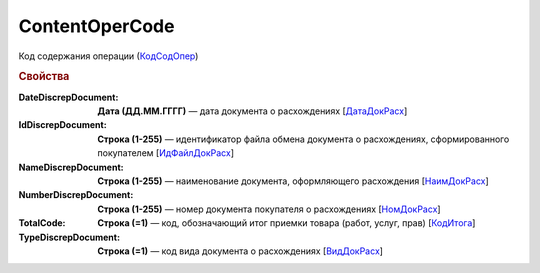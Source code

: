 
ContentOperCode
===============

Код содержания операции (`КодСодОпер <https://normativ.kontur.ru/document?moduleId=1&documentId=328588&rangeId=239635>`_)

.. rubric:: Свойства

:DateDiscrepDocument:
  **Дата (ДД.ММ.ГГГГ)** — дата документа о расхождениях [`ДатаДокРасх <https://normativ.kontur.ru/document?moduleId=1&documentId=328588&rangeId=239614>`_]

:IdDiscrepDocument:
  **Строка (1-255)** — идентификатор файла обмена документа о расхождениях, сформированного покупателем [`ИдФайлДокРасх <https://normativ.kontur.ru/document?moduleId=1&documentId=328588&rangeId=239615>`_]

:NameDiscrepDocument:
  **Строка (1-255)** — наименование документа, оформляющего расхождения [`НаимДокРасх <https://normativ.kontur.ru/document?moduleId=1&documentId=328588&rangeId=239611>`_]

:NumberDiscrepDocument:
  **Строка (1-255)** — номер документа покупателя о расхождениях [`НомДокРасх <https://normativ.kontur.ru/document?moduleId=1&documentId=328588&rangeId=239613>`_]

:TotalCode:
  **Строка (=1)** — код, обозначающий итог приемки товара (работ, услуг, прав) [`КодИтога <https://normativ.kontur.ru/document?moduleId=1&documentId=328588&rangeId=239610>`_]

:TypeDiscrepDocument:
  **Строка (=1)** — код вида документа о расхождениях [`ВидДокРасх <https://normativ.kontur.ru/document?moduleId=1&documentId=328588&rangeId=239612>`_]
